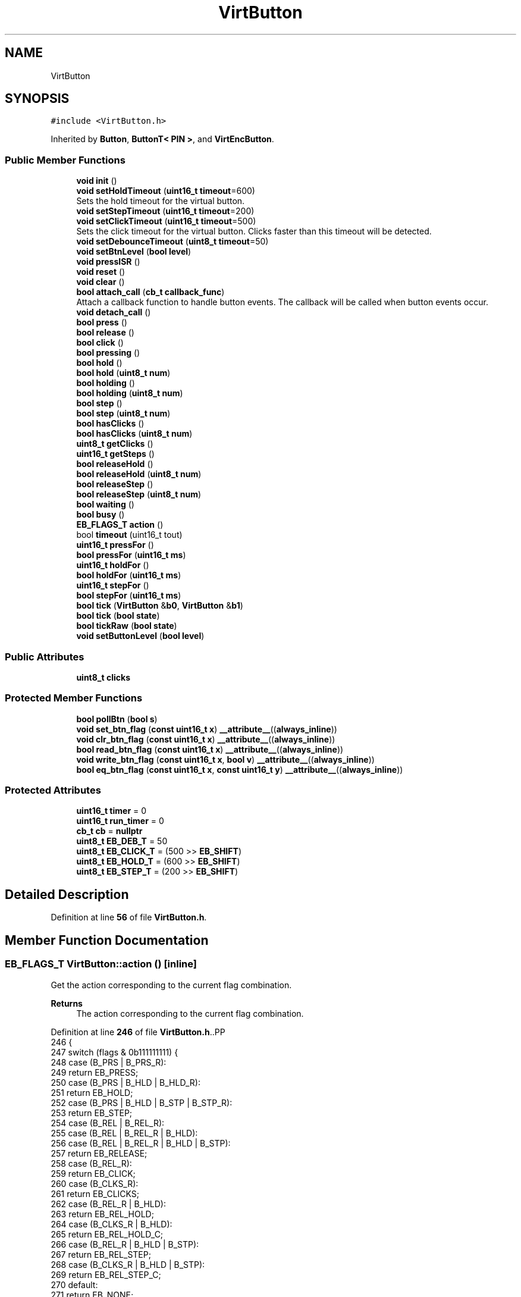 .TH "VirtButton" 3 "Version 3.5" "EncButton" \" -*- nroff -*-
.ad l
.nh
.SH NAME
VirtButton
.SH SYNOPSIS
.br
.PP
.PP
\fC#include <VirtButton\&.h>\fP
.PP
Inherited by \fBButton\fP, \fBButtonT< PIN >\fP, and \fBVirtEncButton\fP\&.
.SS "Public Member Functions"

.in +1c
.ti -1c
.RI "\fBvoid\fP \fBinit\fP ()"
.br
.ti -1c
.RI "\fBvoid\fP \fBsetHoldTimeout\fP (\fBuint16_t\fP \fBtimeout\fP=600)"
.br
.RI "Sets the hold timeout for the virtual button\&. "
.ti -1c
.RI "\fBvoid\fP \fBsetStepTimeout\fP (\fBuint16_t\fP \fBtimeout\fP=200)"
.br
.ti -1c
.RI "\fBvoid\fP \fBsetClickTimeout\fP (\fBuint16_t\fP \fBtimeout\fP=500)"
.br
.RI "Sets the click timeout for the virtual button\&. Clicks faster than this timeout will be detected\&. "
.ti -1c
.RI "\fBvoid\fP \fBsetDebounceTimeout\fP (\fBuint8_t\fP \fBtimeout\fP=50)"
.br
.ti -1c
.RI "\fBvoid\fP \fBsetBtnLevel\fP (\fBbool\fP \fBlevel\fP)"
.br
.ti -1c
.RI "\fBvoid\fP \fBpressISR\fP ()"
.br
.ti -1c
.RI "\fBvoid\fP \fBreset\fP ()"
.br
.ti -1c
.RI "\fBvoid\fP \fBclear\fP ()"
.br
.ti -1c
.RI "\fBbool\fP \fBattach_call\fP (\fBcb_t\fP \fBcallback_func\fP)"
.br
.RI "Attach a callback function to handle button events\&. The callback will be called when button events occur\&. "
.ti -1c
.RI "\fBvoid\fP \fBdetach_call\fP ()"
.br
.ti -1c
.RI "\fBbool\fP \fBpress\fP ()"
.br
.ti -1c
.RI "\fBbool\fP \fBrelease\fP ()"
.br
.ti -1c
.RI "\fBbool\fP \fBclick\fP ()"
.br
.ti -1c
.RI "\fBbool\fP \fBpressing\fP ()"
.br
.ti -1c
.RI "\fBbool\fP \fBhold\fP ()"
.br
.ti -1c
.RI "\fBbool\fP \fBhold\fP (\fBuint8_t\fP \fBnum\fP)"
.br
.ti -1c
.RI "\fBbool\fP \fBholding\fP ()"
.br
.ti -1c
.RI "\fBbool\fP \fBholding\fP (\fBuint8_t\fP \fBnum\fP)"
.br
.ti -1c
.RI "\fBbool\fP \fBstep\fP ()"
.br
.ti -1c
.RI "\fBbool\fP \fBstep\fP (\fBuint8_t\fP \fBnum\fP)"
.br
.ti -1c
.RI "\fBbool\fP \fBhasClicks\fP ()"
.br
.ti -1c
.RI "\fBbool\fP \fBhasClicks\fP (\fBuint8_t\fP \fBnum\fP)"
.br
.ti -1c
.RI "\fBuint8_t\fP \fBgetClicks\fP ()"
.br
.ti -1c
.RI "\fBuint16_t\fP \fBgetSteps\fP ()"
.br
.ti -1c
.RI "\fBbool\fP \fBreleaseHold\fP ()"
.br
.ti -1c
.RI "\fBbool\fP \fBreleaseHold\fP (\fBuint8_t\fP \fBnum\fP)"
.br
.ti -1c
.RI "\fBbool\fP \fBreleaseStep\fP ()"
.br
.ti -1c
.RI "\fBbool\fP \fBreleaseStep\fP (\fBuint8_t\fP \fBnum\fP)"
.br
.ti -1c
.RI "\fBbool\fP \fBwaiting\fP ()"
.br
.ti -1c
.RI "\fBbool\fP \fBbusy\fP ()"
.br
.ti -1c
.RI "\fBEB_FLAGS_T\fP \fBaction\fP ()"
.br
.ti -1c
.RI "bool \fBtimeout\fP (uint16_t tout)"
.br
.ti -1c
.RI "\fBuint16_t\fP \fBpressFor\fP ()"
.br
.ti -1c
.RI "\fBbool\fP \fBpressFor\fP (\fBuint16_t\fP \fBms\fP)"
.br
.ti -1c
.RI "\fBuint16_t\fP \fBholdFor\fP ()"
.br
.ti -1c
.RI "\fBbool\fP \fBholdFor\fP (\fBuint16_t\fP \fBms\fP)"
.br
.ti -1c
.RI "\fBuint16_t\fP \fBstepFor\fP ()"
.br
.ti -1c
.RI "\fBbool\fP \fBstepFor\fP (\fBuint16_t\fP \fBms\fP)"
.br
.ti -1c
.RI "\fBbool\fP \fBtick\fP (\fBVirtButton\fP &\fBb0\fP, \fBVirtButton\fP &\fBb1\fP)"
.br
.ti -1c
.RI "\fBbool\fP \fBtick\fP (\fBbool\fP \fBstate\fP)"
.br
.ti -1c
.RI "\fBbool\fP \fBtickRaw\fP (\fBbool\fP \fBstate\fP)"
.br
.ti -1c
.RI "\fBvoid\fP \fBsetButtonLevel\fP (\fBbool\fP \fBlevel\fP)"
.br
.in -1c
.SS "Public Attributes"

.in +1c
.ti -1c
.RI "\fBuint8_t\fP \fBclicks\fP"
.br
.in -1c
.SS "Protected Member Functions"

.in +1c
.ti -1c
.RI "\fBbool\fP \fBpollBtn\fP (\fBbool\fP \fBs\fP)"
.br
.ti -1c
.RI "\fBvoid\fP \fBset_btn_flag\fP (\fBconst\fP \fBuint16_t\fP \fBx\fP) \fB__attribute__\fP((\fBalways_inline\fP))"
.br
.ti -1c
.RI "\fBvoid\fP \fBclr_btn_flag\fP (\fBconst\fP \fBuint16_t\fP \fBx\fP) \fB__attribute__\fP((\fBalways_inline\fP))"
.br
.ti -1c
.RI "\fBbool\fP \fBread_btn_flag\fP (\fBconst\fP \fBuint16_t\fP \fBx\fP) \fB__attribute__\fP((\fBalways_inline\fP))"
.br
.ti -1c
.RI "\fBvoid\fP \fBwrite_btn_flag\fP (\fBconst\fP \fBuint16_t\fP \fBx\fP, \fBbool\fP \fBv\fP) \fB__attribute__\fP((\fBalways_inline\fP))"
.br
.ti -1c
.RI "\fBbool\fP \fBeq_btn_flag\fP (\fBconst\fP \fBuint16_t\fP \fBx\fP, \fBconst\fP \fBuint16_t\fP \fBy\fP) \fB__attribute__\fP((\fBalways_inline\fP))"
.br
.in -1c
.SS "Protected Attributes"

.in +1c
.ti -1c
.RI "\fBuint16_t\fP \fBtimer\fP = 0"
.br
.ti -1c
.RI "\fBuint16_t\fP \fBrun_timer\fP = 0"
.br
.ti -1c
.RI "\fBcb_t\fP \fBcb\fP = \fBnullptr\fP"
.br
.ti -1c
.RI "\fBuint8_t\fP \fBEB_DEB_T\fP = 50"
.br
.ti -1c
.RI "\fBuint8_t\fP \fBEB_CLICK_T\fP = (500 >> \fBEB_SHIFT\fP)"
.br
.ti -1c
.RI "\fBuint8_t\fP \fBEB_HOLD_T\fP = (600 >> \fBEB_SHIFT\fP)"
.br
.ti -1c
.RI "\fBuint8_t\fP \fBEB_STEP_T\fP = (200 >> \fBEB_SHIFT\fP)"
.br
.in -1c
.SH "Detailed Description"
.PP 
Definition at line \fB56\fP of file \fBVirtButton\&.h\fP\&.
.SH "Member Function Documentation"
.PP 
.SS "\fBEB_FLAGS_T\fP VirtButton::action ()\fC [inline]\fP"
Get the action corresponding to the current flag combination\&.
.PP
\fBReturns\fP
.RS 4
The action corresponding to the current flag combination\&. 
.RE
.PP

.PP
Definition at line \fB246\fP of file \fBVirtButton\&.h\fP\&..PP
.nf
246                         {
247         switch (flags & 0b111111111) {
248             case (B_PRS | B_PRS_R):
249                 return EB_PRESS;
250             case (B_PRS | B_HLD | B_HLD_R):
251                 return EB_HOLD;
252             case (B_PRS | B_HLD | B_STP | B_STP_R):
253                 return EB_STEP;
254             case (B_REL | B_REL_R):
255             case (B_REL | B_REL_R | B_HLD):
256             case (B_REL | B_REL_R | B_HLD | B_STP):
257                 return EB_RELEASE;
258             case (B_REL_R):
259                 return EB_CLICK;
260             case (B_CLKS_R):
261                 return EB_CLICKS;
262             case (B_REL_R | B_HLD):
263                 return EB_REL_HOLD;
264             case (B_CLKS_R | B_HLD):
265                 return EB_REL_HOLD_C;
266             case (B_REL_R | B_HLD | B_STP):
267                 return EB_REL_STEP;
268             case (B_CLKS_R | B_HLD | B_STP):
269                 return EB_REL_STEP_C;
270             default:
271                 return EB_NONE;
272         }
273     }
.fi

.SS "\fBbool\fP VirtButton::attach_call (\fBcb_t\fP callback_func)\fC [inline]\fP"

.PP
Attach a callback function to handle button events\&. The callback will be called when button events occur\&. 
.PP
\fBParameters\fP
.RS 4
\fIcallback_func\fP pointer to the callback function 
.RE
.PP
\fBReturns\fP
.RS 4
true if the callback is attached, false otherwise 
.RE
.PP

.PP
Definition at line \fB137\fP of file \fBVirtButton\&.h\fP\&..PP
.nf
137                                           { 
138 #ifndef EB_NO_CALLBACK
139         if (callback_func == nullptr || cb) return false;
140         cb = *callback_func;
141         return true;
142 #endif
143         return false;
144     }
.fi

.SS "\fBbool\fP VirtButton::busy ()\fC [inline]\fP"

.PP
Definition at line \fB237\fP of file \fBVirtButton\&.h\fP\&..PP
.nf
237                 {
238         return read_btn_flag(B_BUSY);
239     }
.fi

.SS "\fBvoid\fP VirtButton::clear ()\fC [inline]\fP"

.PP
Definition at line \fB122\fP of file \fBVirtButton\&.h\fP\&..PP
.nf
122                  {
123         if (read_btn_flag(B_CLKS_R)) clicks = 0;
124         if (read_btn_flag(B_CLKS_R | B_STP_R | B_PRS_R | B_HLD_R | B_REL_R)) {
125             clr_btn_flag(B_CLKS_R | B_STP_R | B_PRS_R | B_HLD_R | B_REL_R);
126         }
127     }
.fi

.SS "\fBbool\fP VirtButton::click ()\fC [inline]\fP"

.PP
Definition at line \fB162\fP of file \fBVirtButton\&.h\fP\&..PP
.nf
162                  {
163         return eq_btn_flag(B_REL_R | B_REL | B_HLD, B_REL_R);
164     }
.fi

.SS "\fBvoid\fP VirtButton::clr_btn_flag (\fBconst\fP \fBuint16_t\fP x)\fC [inline]\fP, \fC [protected]\fP"

.PP
Definition at line \fB503\fP of file \fBVirtButton\&.h\fP\&..PP
.nf
503                                                                               {
504         flags &= ~x;
505     }
.fi

.SS "\fBvoid\fP VirtButton::detach_call ()\fC [inline]\fP"

.PP
Definition at line \fB147\fP of file \fBVirtButton\&.h\fP\&..PP
.nf
147                        {
148 #ifndef EB_NO_CALLBACK
149         cb = nullptr;
150 #endif
151     }
.fi

.SS "\fBbool\fP VirtButton::eq_btn_flag (\fBconst\fP \fBuint16_t\fP x, \fBconst\fP \fBuint16_t\fP y)\fC [inline]\fP, \fC [protected]\fP"

.PP
Definition at line \fB513\fP of file \fBVirtButton\&.h\fP\&..PP
.nf
513                                                                                                {
514         return (flags & x) == y;
515     }
.fi

.SS "\fBuint8_t\fP VirtButton::getClicks ()\fC [inline]\fP"

.PP
Definition at line \fB202\fP of file \fBVirtButton\&.h\fP\&..PP
.nf
202                         {
203         return clicks;
204     }
.fi

.SS "\fBuint16_t\fP VirtButton::getSteps ()\fC [inline]\fP"

.PP
Definition at line \fB206\fP of file \fBVirtButton\&.h\fP\&..PP
.nf
206                         {
207 #ifndef EB_NO_PEDOMETER
208 #ifdef EB_STEP_TIME
209         return run_timer ? ((stepFor() + EB_STEP_T \- 1) / EB_STEP_T) : 0;  
210 #else
211         return run_timer ? ((stepFor() + (EB_STEP_T << EB_SHIFT) \- 1) / (EB_STEP_T << EB_SHIFT)) : 0;
212 #endif
213 #endif
214         return 0;
215     }
.fi

.SS "\fBbool\fP VirtButton::hasClicks ()\fC [inline]\fP"

.PP
Definition at line \fB194\fP of file \fBVirtButton\&.h\fP\&..PP
.nf
194                      {
195         return eq_btn_flag(B_CLKS_R | B_HLD, B_CLKS_R);
196     }
.fi

.SS "\fBbool\fP VirtButton::hasClicks (\fBuint8_t\fP num)\fC [inline]\fP"

.PP
Definition at line \fB198\fP of file \fBVirtButton\&.h\fP\&..PP
.nf
198                                 {
199         return clicks == num && hasClicks();
200     }
.fi

.SS "\fBbool\fP VirtButton::hold ()\fC [inline]\fP"

.PP
Definition at line \fB170\fP of file \fBVirtButton\&.h\fP\&..PP
.nf
170                 {
171         return read_btn_flag(B_HLD_R);
172     }
.fi

.SS "\fBbool\fP VirtButton::hold (\fBuint8_t\fP num)\fC [inline]\fP"

.PP
Definition at line \fB174\fP of file \fBVirtButton\&.h\fP\&..PP
.nf
174                            {
175         return clicks == num && hold();
176     }
.fi

.SS "\fBuint16_t\fP VirtButton::holdFor ()\fC [inline]\fP"
Calculates the duration for which the button has been held\&.
.PP
\fBReturns\fP
.RS 4
The duration in milliseconds\&. 
.RE
.PP

.PP
Definition at line \fB313\fP of file \fBVirtButton\&.h\fP\&..PP
.nf
313                        {
314 #ifndef EB_NO_PEDOMETER
315         if (read_btn_flag(B_HLD)) {
316 #ifdef EB_HOLD_TIME
317             return pressFor() \- EB_HOLD_T;
318 #else
319             return pressFor() \- (EB_HOLD_T << EB_SHIFT);
320 #endif
321         }
322 #endif
323         return 0;
324     }
.fi

.SS "\fBbool\fP VirtButton::holdFor (\fBuint16_t\fP ms)\fC [inline]\fP"
Checks if the button has been held for a specified duration\&.
.PP
\fBParameters\fP
.RS 4
\fIms\fP The duration in milliseconds\&. 
.RE
.PP
\fBReturns\fP
.RS 4
True if the button has been held for the specified duration, false otherwise\&. 
.RE
.PP

.PP
Definition at line \fB332\fP of file \fBVirtButton\&.h\fP\&..PP
.nf
332                               {
333         return holdFor() > ms;
334     }
.fi

.SS "\fBbool\fP VirtButton::holding ()\fC [inline]\fP"

.PP
Definition at line \fB178\fP of file \fBVirtButton\&.h\fP\&..PP
.nf
178                    {
179         return eq_btn_flag(B_PRS | B_HLD, B_PRS | B_HLD);
180     }
.fi

.SS "\fBbool\fP VirtButton::holding (\fBuint8_t\fP num)\fC [inline]\fP"

.PP
Definition at line \fB182\fP of file \fBVirtButton\&.h\fP\&..PP
.nf
182                               {
183         return clicks == num && holding();
184     }
.fi

.SS "\fBvoid\fP VirtButton::init ()\fC [inline]\fP"

.PP
Definition at line \fB60\fP of file \fBVirtButton\&.h\fP\&..PP
.nf
60                {
61         setHoldTimeout();
62         setStepTimeout();
63         setClickTimeout();
64         setDebounceTimeout();
65 
66     }
.fi

.SS "\fBbool\fP VirtButton::pollBtn (\fBbool\fP s)\fC [inline]\fP, \fC [protected]\fP"

.PP
Definition at line \fB391\fP of file \fBVirtButton\&.h\fP\&..PP
.nf
391                          {
392         if (read_btn_flag(B_BISR)) {
393             clr_btn_flag(B_BISR);
394             s = 1;
395         } else s ^= read_btn_flag(B_INV);
396 
397         if (!read_btn_flag(B_BUSY)) {
398             if (s) set_btn_flag(B_BUSY);
399             else return 0;
400         }
401 
402         uint16_t ms = EB_UPTIME();
403         uint16_t deb = ms \- timer;
404 
405         if (s) {                                      
406             if (!read_btn_flag(B_PRS)) {                  
407                 if (!read_btn_flag(B_DEB) && EB_DEB_T) {  
408                     set_btn_flag(B_DEB);                   
409                     timer = ms;                         
410                 } else {                                
411                     if (deb >= EB_DEB_T || !EB_DEB_T) { 
412                         set_btn_flag(B_PRS | B_PRS_R);      
413 #ifndef EB_NO_PEDOMETER
414                         run_timer = ms;
415 #endif
416                         timer = ms;  
417                     }
418                 }
419             } else {  
420                 if (!read_btn_flag(B_EHLD)) {
421                     if (!read_btn_flag(B_HLD)) {  
422 #ifdef EB_HOLD_TIME
423                         if (deb >= (uint16_t)EB_HOLD_T) {  
424 #else
425                         if (deb >= (uint16_t)(EB_HOLD_T << EB_SHIFT)) {  
426 #endif
427                             set_btn_flag(B_HLD_R | B_HLD); 
428                             timer = ms;                 
429                         }
430                     } else {  
431 #ifdef EB_STEP_TIME
432                         if (deb >= (uint16_t)(read_btn_flag(B_STP) ? EB_STEP_T : EB_HOLD_T)) {
433 #else
434                         if (deb >= (uint16_t)(read_btn_flag(B_STP) ? (EB_STEP_T << EB_SHIFT) : (EB_HOLD_T << EB_SHIFT))) {
435 #endif
436                             set_btn_flag(B_STP | B_STP_R);  
437                             timer = ms;                   
438                         }
439                     }
440                 }
441             }
442         } else {                                     
443             if (read_btn_flag(B_PRS)) {                 
444                 if (deb >= EB_DEB_T) {               
445                     if (!read_btn_flag(B_HLD)) clicks++;    
446                     if (read_btn_flag(B_EHLD)) clicks = 0;  
447                     set_btn_flag(B_REL | B_REL_R);        
448                     clr_btn_flag(B_PRS);                   
449                 }
450             } else if (read_btn_flag(B_REL)) {
451                 if (!read_btn_flag(B_EHLD)) {
452                     set_btn_flag(B_REL_R);
453                 }
454                 clr_btn_flag(B_REL | B_EHLD);
455                 timer = ms;       
456             } else if (clicks) {  
457 #ifdef EB_CLICK_TIME
458                 if (read_btn_flag(B_HLD | B_STP) || deb >= (uint16_t)EB_CLICK_T) set_btn_flag(B_CLKS_R);  
459 #else
460                 if (read_btn_flag(B_HLD | B_STP) || deb >= (uint16_t)(EB_CLICK_T << EB_SHIFT)) set_btn_flag(B_CLKS_R);  
461 #endif
462 #ifndef EB_NO_PEDOMETER
463                 else if (run_timer) run_timer = 0;
464 #endif
465             } else if (read_btn_flag(B_BUSY)) {
466                 clr_btn_flag(B_HLD | B_STP | B_BUSY);
467                 set_btn_flag(B_TOUT);
468 #ifndef EB_NO_PEDOMETER
469                 run_timer = 0;
470 #endif
471                 timer = ms;  // test!!
472             }
473             if (read_btn_flag(B_DEB)) clr_btn_flag(B_DEB);  
474         }
475         return read_btn_flag(B_CLKS_R | B_PRS_R | B_HLD_R | B_STP_R | B_REL_R);
476     }
.fi

.SS "\fBbool\fP VirtButton::press ()\fC [inline]\fP"

.PP
Definition at line \fB154\fP of file \fBVirtButton\&.h\fP\&..PP
.nf
154                  {
155         return read_btn_flag(B_PRS_R);
156     }
.fi

.SS "\fBuint16_t\fP VirtButton::pressFor ()\fC [inline]\fP"
Returns the duration in milliseconds for which the button has been pressed\&. If the EB_NO_PEDOMETER macro is defined, the function always returns 0\&. If the button is not currently pressed, the function also returns 0\&.
.PP
\fBReturns\fP
.RS 4
The duration in milliseconds for which the button has been pressed\&. 
.RE
.PP

.PP
Definition at line \fB297\fP of file \fBVirtButton\&.h\fP\&..PP
.nf
297                         {
298 #ifndef EB_NO_PEDOMETER
299         if (run_timer) return (uint16_t)EB_UPTIME() \- run_timer;
300 #endif
301         return 0;
302     }
.fi

.SS "\fBbool\fP VirtButton::pressFor (\fBuint16_t\fP ms)\fC [inline]\fP"

.PP
Definition at line \fB304\fP of file \fBVirtButton\&.h\fP\&..PP
.nf
304                                {
305         return pressFor() > ms;
306     }
.fi

.SS "\fBbool\fP VirtButton::pressing ()\fC [inline]\fP"

.PP
Definition at line \fB166\fP of file \fBVirtButton\&.h\fP\&..PP
.nf
166                     {
167         return read_btn_flag(B_PRS);
168     }
.fi

.SS "\fBvoid\fP VirtButton::pressISR ()\fC [inline]\fP"

.PP
Definition at line \fB112\fP of file \fBVirtButton\&.h\fP\&..PP
.nf
112                     {
113         if (!read_btn_flag(B_DEB)) timer = EB_UPTIME();
114         set_btn_flag(B_DEB | B_BISR);
115     }
.fi

.SS "\fBbool\fP VirtButton::read_btn_flag (\fBconst\fP \fBuint16_t\fP x)\fC [inline]\fP, \fC [protected]\fP"

.PP
Definition at line \fB506\fP of file \fBVirtButton\&.h\fP\&..PP
.nf
506                                                                                {
507         return flags & x;
508     }
.fi

.SS "\fBbool\fP VirtButton::release ()\fC [inline]\fP"

.PP
Definition at line \fB158\fP of file \fBVirtButton\&.h\fP\&..PP
.nf
158                    {
159         return eq_btn_flag(B_REL_R | B_REL, B_REL_R | B_REL);
160     }
.fi

.SS "\fBbool\fP VirtButton::releaseHold ()\fC [inline]\fP"

.PP
Definition at line \fB217\fP of file \fBVirtButton\&.h\fP\&..PP
.nf
217                        {
218         return eq_btn_flag(B_REL_R | B_REL | B_HLD | B_STP, B_REL_R | B_HLD);
219     }
.fi

.SS "\fBbool\fP VirtButton::releaseHold (\fBuint8_t\fP num)\fC [inline]\fP"

.PP
Definition at line \fB221\fP of file \fBVirtButton\&.h\fP\&..PP
.nf
221                                   {
222         return clicks == num && eq_btn_flag(B_CLKS_R | B_HLD | B_STP, B_CLKS_R | B_HLD);
223     }
.fi

.SS "\fBbool\fP VirtButton::releaseStep ()\fC [inline]\fP"

.PP
Definition at line \fB225\fP of file \fBVirtButton\&.h\fP\&..PP
.nf
225                        {
226         return eq_btn_flag(B_REL_R | B_REL | B_STP, B_REL_R | B_STP);
227     }
.fi

.SS "\fBbool\fP VirtButton::releaseStep (\fBuint8_t\fP num)\fC [inline]\fP"

.PP
Definition at line \fB229\fP of file \fBVirtButton\&.h\fP\&..PP
.nf
229                                   {
230         return clicks == num && eq_btn_flag(B_CLKS_R | B_STP, B_CLKS_R | B_STP);
231     }
.fi

.SS "\fBvoid\fP VirtButton::reset ()\fC [inline]\fP"

.PP
Definition at line \fB117\fP of file \fBVirtButton\&.h\fP\&..PP
.nf
117                  {
118         clicks = 0;
119         clr_btn_flag(~B_INV);
120     }
.fi

.SS "\fBvoid\fP VirtButton::set_btn_flag (\fBconst\fP \fBuint16_t\fP x)\fC [inline]\fP, \fC [protected]\fP"

.PP
Definition at line \fB500\fP of file \fBVirtButton\&.h\fP\&..PP
.nf
500                                                                               {
501         flags |= x;
502     }
.fi

.SS "\fBvoid\fP VirtButton::setBtnLevel (\fBbool\fP level)\fC [inline]\fP"

.PP
Definition at line \fB108\fP of file \fBVirtButton\&.h\fP\&..PP
.nf
108                                  {
109         write_btn_flag(B_INV, !level);
110     }
.fi

.SS "\fBvoid\fP VirtButton::setButtonLevel (\fBbool\fP level)\fC [inline]\fP"

.PP
Definition at line \fB385\fP of file \fBVirtButton\&.h\fP\&..PP
.nf
385                                     {
386         write_btn_flag(B_INV, !level);
387     }
.fi

.SS "\fBvoid\fP VirtButton::setClickTimeout (\fBuint16_t\fP timeout = \fC500\fP)\fC [inline]\fP"

.PP
Sets the click timeout for the virtual button\&. Clicks faster than this timeout will be detected\&. 
.PP
\fBParameters\fP
.RS 4
\fItimeout\fP The click timeout value in milliseconds\&. Default is 500 milliseconds\&. Max is 4000ms\&. 
.RE
.PP

.PP
Definition at line \fB96\fP of file \fBVirtButton\&.h\fP\&..PP
.nf
96                                                {
97 #ifndef EB_CLICK_TIME
98         EB_CLICK_T = (timeout < 4000) ? timeout >> EB_SHIFT : 4000 >> EB_SHIFT;
99 #endif
100     }
.fi

.SS "\fBvoid\fP VirtButton::setDebounceTimeout (\fBuint8_t\fP timeout = \fC50\fP)\fC [inline]\fP"

.PP
Definition at line \fB102\fP of file \fBVirtButton\&.h\fP\&..PP
.nf
102                                                 {
103 #ifndef EB_DEB_TIME
104         EB_DEB_T = (timeout < 255) ? timeout : 255;
105 #endif
106     }
.fi

.SS "\fBvoid\fP VirtButton::setHoldTimeout (\fBuint16_t\fP timeout = \fC600\fP)\fC [inline]\fP"

.PP
Sets the hold timeout for the virtual button\&. 
.PP
\fBParameters\fP
.RS 4
\fItimeout\fP The hold timeout value in milliseconds\&. Default is 600 milliseconds\&. 
.RE
.PP
\fBNote\fP
.RS 4
max timeout is 4000 ms 
.RE
.PP

.PP
Definition at line \fB74\fP of file \fBVirtButton\&.h\fP\&..PP
.nf
74                                               {
75 #ifndef EB_HOLD_TIME
76         EB_HOLD_T = (timeout < 4000) ? timeout >> EB_SHIFT : 4000 >> EB_SHIFT;
77 #endif
78     }
.fi

.SS "\fBvoid\fP VirtButton::setStepTimeout (\fBuint16_t\fP timeout = \fC200\fP)\fC [inline]\fP"
Sets the step timeout for the virtual button\&. 
.PP
\fBParameters\fP
.RS 4
\fItimeout\fP The timeout value in milliseconds\&. Default is 200 milliseconds\&. 
.RE
.PP
\fBNote\fP
.RS 4
max timeout is 4000 ms 
.RE
.PP

.PP
Definition at line \fB85\fP of file \fBVirtButton\&.h\fP\&..PP
.nf
85                                               {
86 #ifndef EB_STEP_TIME
87         EB_STEP_T = (timeout < 4000) ? timeout >> EB_SHIFT : 4000 >> EB_SHIFT;
88 #endif
89     }
.fi

.SS "\fBbool\fP VirtButton::step ()\fC [inline]\fP"

.PP
Definition at line \fB186\fP of file \fBVirtButton\&.h\fP\&..PP
.nf
186                 {
187         return read_btn_flag(B_STP_R);
188     }
.fi

.SS "\fBbool\fP VirtButton::step (\fBuint8_t\fP num)\fC [inline]\fP"

.PP
Definition at line \fB190\fP of file \fBVirtButton\&.h\fP\&..PP
.nf
190                            {
191         return clicks == num && step();
192     }
.fi

.SS "\fBuint16_t\fP VirtButton::stepFor ()\fC [inline]\fP"

.PP
Definition at line \fB336\fP of file \fBVirtButton\&.h\fP\&..PP
.nf
336                        {
337 #ifndef EB_NO_PEDOMETER
338         if (read_btn_flag(B_STP)) {
339 #ifdef EB_HOLD_TIME
340             return pressFor() \- EB_HOLD_T * 2;
341 #else
342             return pressFor() \- (EB_HOLD_T << EB_SHIFT) * 2;
343 #endif
344         }
345 #endif
346         return 0;
347     }
.fi

.SS "\fBbool\fP VirtButton::stepFor (\fBuint16_t\fP ms)\fC [inline]\fP"

.PP
Definition at line \fB349\fP of file \fBVirtButton\&.h\fP\&..PP
.nf
349                               {
350         return stepFor() > ms;
351     }
.fi

.SS "\fBbool\fP VirtButton::tick (\fBbool\fP state)\fC [inline]\fP"

.PP
Definition at line \fB368\fP of file \fBVirtButton\&.h\fP\&..PP
.nf
368                           {
369         clear();
370         state = pollBtn(state);
371 #ifndef EB_NO_CALLBACK
372         if (cb && state) cb();
373 #endif
374         return state;
375     }
.fi

.SS "\fBbool\fP VirtButton::tick (\fBVirtButton\fP & b0, \fBVirtButton\fP & b1)\fC [inline]\fP"

.PP
Definition at line \fB354\fP of file \fBVirtButton\&.h\fP\&..PP
.nf
354                                               {
355         if (read_btn_flag(B_BOTH)) {
356             if (!b0\&.pressing() && !b1\&.pressing()) clr_btn_flag(B_BOTH);
357             if (!b0\&.pressing()) b0\&.reset();
358             if (!b1\&.pressing()) b1\&.reset();
359             b0\&.clear();
360             b1\&.clear();
361             return tick(1);
362         } else {
363             if (b0\&.pressing() && b1\&.pressing()) set_btn_flag(B_BOTH);
364             return tick(0);
365         }
366     }
.fi

.SS "\fBbool\fP VirtButton::tickRaw (\fBbool\fP state)\fC [inline]\fP"

.PP
Definition at line \fB378\fP of file \fBVirtButton\&.h\fP\&..PP
.nf
378                              {
379         return pollBtn(state);
380     }
.fi

.SS "bool VirtButton::timeout (uint16_t tout)\fC [inline]\fP"
Checks if the timeout has occurred\&.
.PP
\fBParameters\fP
.RS 4
\fItout\fP The timeout value in milliseconds\&. 
.RE
.PP
\fBReturns\fP
.RS 4
True if the timeout has occurred, false otherwise\&. 
.RE
.PP

.PP
Definition at line \fB282\fP of file \fBVirtButton\&.h\fP\&..PP
.nf
282                                 {
283         if (read_btn_flag(B_TOUT) && (uint16_t)((uint16_t)EB_UPTIME() \- timer) > tout) {
284             clr_btn_flag(B_TOUT);
285             return 1;
286         }
287         return 0;
288     }
.fi

.SS "\fBbool\fP VirtButton::waiting ()\fC [inline]\fP"

.PP
Definition at line \fB233\fP of file \fBVirtButton\&.h\fP\&..PP
.nf
233                    {
234         return clicks && eq_btn_flag(B_PRS | B_REL, 0);
235     }
.fi

.SS "\fBvoid\fP VirtButton::write_btn_flag (\fBconst\fP \fBuint16_t\fP x, \fBbool\fP v)\fC [inline]\fP, \fC [protected]\fP"

.PP
Definition at line \fB509\fP of file \fBVirtButton\&.h\fP\&..PP
.nf
509                                                                                         {
510         if (v) set_btn_flag(x);
511         else clr_btn_flag(x);
512     }
.fi

.SH "Member Data Documentation"
.PP 
.SS "\fBcb_t\fP VirtButton::cb = \fBnullptr\fP\fC [protected]\fP"

.PP
Definition at line \fB484\fP of file \fBVirtButton\&.h\fP\&.
.SS "\fBuint8_t\fP VirtButton::clicks"

.PP
Definition at line \fB382\fP of file \fBVirtButton\&.h\fP\&.
.SS "\fBuint8_t\fP VirtButton::EB_CLICK_T = (500 >> \fBEB_SHIFT\fP)\fC [protected]\fP"

.PP
Definition at line \fB491\fP of file \fBVirtButton\&.h\fP\&.
.SS "\fBuint8_t\fP VirtButton::EB_DEB_T = 50\fC [protected]\fP"

.PP
Definition at line \fB488\fP of file \fBVirtButton\&.h\fP\&.
.SS "\fBuint8_t\fP VirtButton::EB_HOLD_T = (600 >> \fBEB_SHIFT\fP)\fC [protected]\fP"

.PP
Definition at line \fB494\fP of file \fBVirtButton\&.h\fP\&.
.SS "\fBuint8_t\fP VirtButton::EB_STEP_T = (200 >> \fBEB_SHIFT\fP)\fC [protected]\fP"

.PP
Definition at line \fB497\fP of file \fBVirtButton\&.h\fP\&.
.SS "\fBuint16_t\fP VirtButton::run_timer = 0\fC [protected]\fP"

.PP
Definition at line \fB480\fP of file \fBVirtButton\&.h\fP\&.
.SS "\fBuint16_t\fP VirtButton::timer = 0\fC [protected]\fP"

.PP
Definition at line \fB478\fP of file \fBVirtButton\&.h\fP\&.

.SH "Author"
.PP 
Generated automatically by Doxygen for EncButton from the source code\&.

